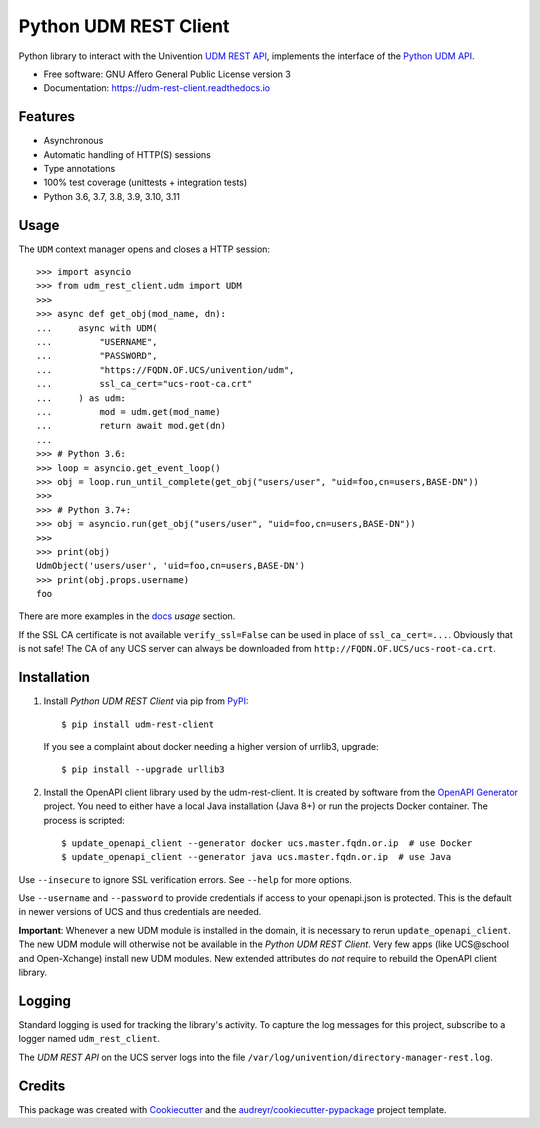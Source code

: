 ######################
Python UDM REST Client
######################

|python| |license| |code style| |codecov| |docspassing|

Python library to interact with the Univention `UDM REST API`_,
implements the interface of the `Python UDM API`_.

* Free software: GNU Affero General Public License version 3
* Documentation: https://udm-rest-client.readthedocs.io


Features
========

* Asynchronous
* Automatic handling of HTTP(S) sessions
* Type annotations
* 100% test coverage (unittests + integration tests)
* Python 3.6, 3.7, 3.8, 3.9, 3.10, 3.11


Usage
=====

The ``UDM`` context manager opens and closes a HTTP session::

    >>> import asyncio
    >>> from udm_rest_client.udm import UDM
    >>>
    >>> async def get_obj(mod_name, dn):
    ...     async with UDM(
    ...         "USERNAME",
    ...         "PASSWORD",
    ...         "https://FQDN.OF.UCS/univention/udm",
    ...         ssl_ca_cert="ucs-root-ca.crt"
    ...     ) as udm:
    ...         mod = udm.get(mod_name)
    ...         return await mod.get(dn)
    ...
    >>> # Python 3.6:
    >>> loop = asyncio.get_event_loop()
    >>> obj = loop.run_until_complete(get_obj("users/user", "uid=foo,cn=users,BASE-DN"))
    >>>
    >>> # Python 3.7+:
    >>> obj = asyncio.run(get_obj("users/user", "uid=foo,cn=users,BASE-DN"))
    >>>
    >>> print(obj)
    UdmObject('users/user', 'uid=foo,cn=users,BASE-DN')
    >>> print(obj.props.username)
    foo

There are more examples in the `docs`_ *usage* section.

If the SSL CA certificate is not available ``verify_ssl=False`` can be used in place of ``ssl_ca_cert=...``. Obviously that is not safe! The CA of any UCS server can always be downloaded from ``http://FQDN.OF.UCS/ucs-root-ca.crt``.


Installation
============

1. Install *Python UDM REST Client* via pip from `PyPI`_::

    $ pip install udm-rest-client

   If you see a complaint about docker needing a higher version of urrlib3, upgrade::

    $ pip install --upgrade urllib3

2. Install the OpenAPI client library used by the udm-rest-client. It is created by software from the `OpenAPI Generator`_ project. You need to either have a local Java installation (Java 8+) or run the projects Docker container. The process is scripted::

    $ update_openapi_client --generator docker ucs.master.fqdn.or.ip  # use Docker
    $ update_openapi_client --generator java ucs.master.fqdn.or.ip  # use Java

Use ``--insecure`` to ignore SSL verification errors. See ``--help`` for more options.

Use ``--username`` and ``--password`` to provide credentials if access to your openapi.json is protected. This is the
default in newer versions of UCS and thus credentials are needed.

**Important**:
Whenever a new UDM module is installed in the domain, it is necessary to rerun ``update_openapi_client``.
The new UDM module will otherwise not be available in the *Python UDM REST Client*.
Very few apps (like UCS\@school and Open-Xchange) install new UDM modules.
New extended attributes do *not* require to rebuild the OpenAPI client library.

Logging
=======

Standard logging is used for tracking the library's activity.
To capture the log messages for this project, subscribe to a logger named ``udm_rest_client``.

The *UDM REST API* on the UCS server logs into the file ``/var/log/univention/directory-manager-rest.log``.

Credits
=======

This package was created with Cookiecutter_ and the `audreyr/cookiecutter-pypackage`_ project template.

.. _Cookiecutter: https://github.com/audreyr/cookiecutter
.. _`audreyr/cookiecutter-pypackage`: https://github.com/audreyr/cookiecutter-pypackage
.. _`UDM REST API`: https://docs.software-univention.de/developer-reference-4.4.html#udm:rest_api
.. _`Python UDM API`: https://github.com/univention/univention-corporate-server/blob/4.4-8/management/univention-directory-manager-modules/modules/univention/udm/__init__.py
.. _`OpenAPI Generator`: https://github.com/OpenAPITools/openapi-generator
.. _`docs`: https://udm-rest-client.readthedocs.io
.. _`PyPI`: https://pypi.org/project/udm-rest-client/
.. |license| image:: https://img.shields.io/badge/License-AGPL%20v3-orange.svg
    :alt: GNU AGPL V3 license
    :target: https://www.gnu.org/licenses/agpl-3.0
.. |python| image:: https://img.shields.io/badge/python-3.6+-blue.svg
    :alt: Python 3.6+
    :target: https://www.python.org/
.. |code style| image:: https://img.shields.io/badge/code%20style-black-000000.svg
    :alt: Code style: black
    :target: https://github.com/psf/black
.. |codecov| image:: https://codecov.io/gh/univention/python-udm-rest-api-client/branch/master/graph/badge.svg
    :alt: Code coverage
    :target: https://codecov.io/gh/univention/python-udm-rest-api-client
.. |docspassing| image:: https://readthedocs.org/projects/udm-rest-client/badge/?version=latest
    :alt: Documentation Status
    :target: https://udm-rest-client.readthedocs.io/en/latest/?badge=latest
